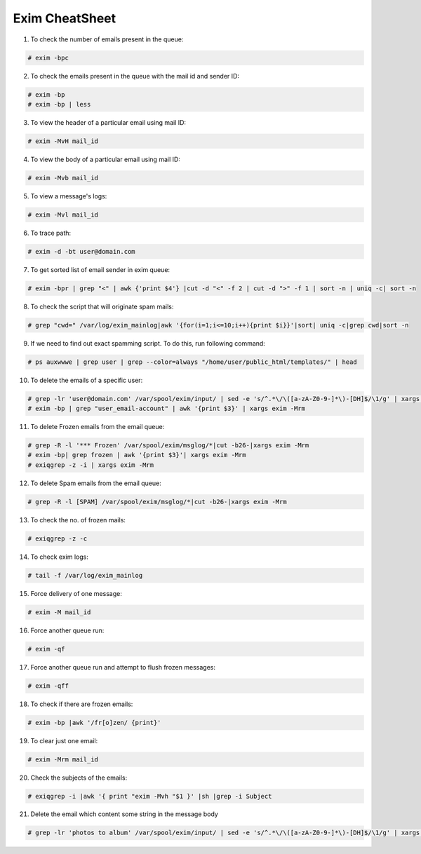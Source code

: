 Exim CheatSheet
===============

1. To check the number of emails present in the queue:

.. code-block:: console

    # exim -bpc

2. To check the emails present in the queue with the mail id and sender ID:

.. code-block:: console

    # exim -bp
    # exim -bp | less

3. To view the header of a particular email using mail ID:

.. code-block:: console

    # exim -MvH mail_id

4.  To view the body of a particular email using mail ID:

.. code-block:: console

    # exim -Mvb mail_id 

5. To view a message's logs:

.. code-block:: console

    # exim -Mvl mail_id

6. To trace path:

.. code-block:: console
 
    # exim -d -bt user@domain.com

7. To get sorted list of email sender in exim queue:

.. code-block:: console

    # exim -bpr | grep "<" | awk {'print $4'} |cut -d "<" -f 2 | cut -d ">" -f 1 | sort -n | uniq -c| sort -n

8. To check the script that will originate spam mails:

.. code-block:: console

    # grep "cwd=" /var/log/exim_mainlog|awk '{for(i=1;i<=10;i++){print $i}}'|sort| uniq -c|grep cwd|sort -n

9. If we need to find out exact spamming script. To do this, run following command:

.. code-block:: console

    # ps auxwwwe | grep user | grep --color=always "/home/user/public_html/templates/" | head

10.  To delete the emails of a specific user:

.. code-block:: console

    # grep -lr 'user@domain.com' /var/spool/exim/input/ | sed -e 's/^.*\/\([a-zA-Z0-9-]*\)-[DH]$/\1/g' | xargs exim -Mrm
    # exim -bp | grep "user_email-account" | awk '{print $3}' | xargs exim -Mrm

11. To delete Frozen emails from the email queue:

.. code-block:: console

    # grep -R -l '*** Frozen' /var/spool/exim/msglog/*|cut -b26-|xargs exim -Mrm
    # exim -bp| grep frozen | awk '{print $3}'| xargs exim -Mrm
    # exiqgrep -z -i | xargs exim -Mrm 

12.  To delete Spam emails from the email queue:

.. code-block:: console

    # grep -R -l [SPAM] /var/spool/exim/msglog/*|cut -b26-|xargs exim -Mrm

13. To check the no. of frozen mails:

.. code-block:: console

    # exiqgrep -z -c

14. To check exim logs:

.. code-block:: console

    # tail -f /var/log/exim_mainlog

15. Force delivery of one message:

.. code-block:: console

    # exim -M mail_id

16. Force another queue run:

.. code-block:: console

    # exim -qf

17. Force another queue run and attempt to flush frozen messages:

.. code-block:: console

    # exim -qff

18. To check if there are frozen emails:

.. code-block:: console

    # exim -bp |awk '/fr[o]zen/ {print}' 

19. To clear just one email:

.. code-block:: console

    # exim -Mrm mail_id

20. Check the subjects of the emails:

.. code-block:: console

    # exiqgrep -i |awk '{ print "exim -Mvh "$1 }' |sh |grep -i Subject

21. Delete the email which content some string in the message body

.. code-block:: console

    # grep -lr 'photos to album' /var/spool/exim/input/ | sed -e 's/^.*\/\([a-zA-Z0-9-]*\)-[DH]$/\1/g' | xargs exim -Mrm
